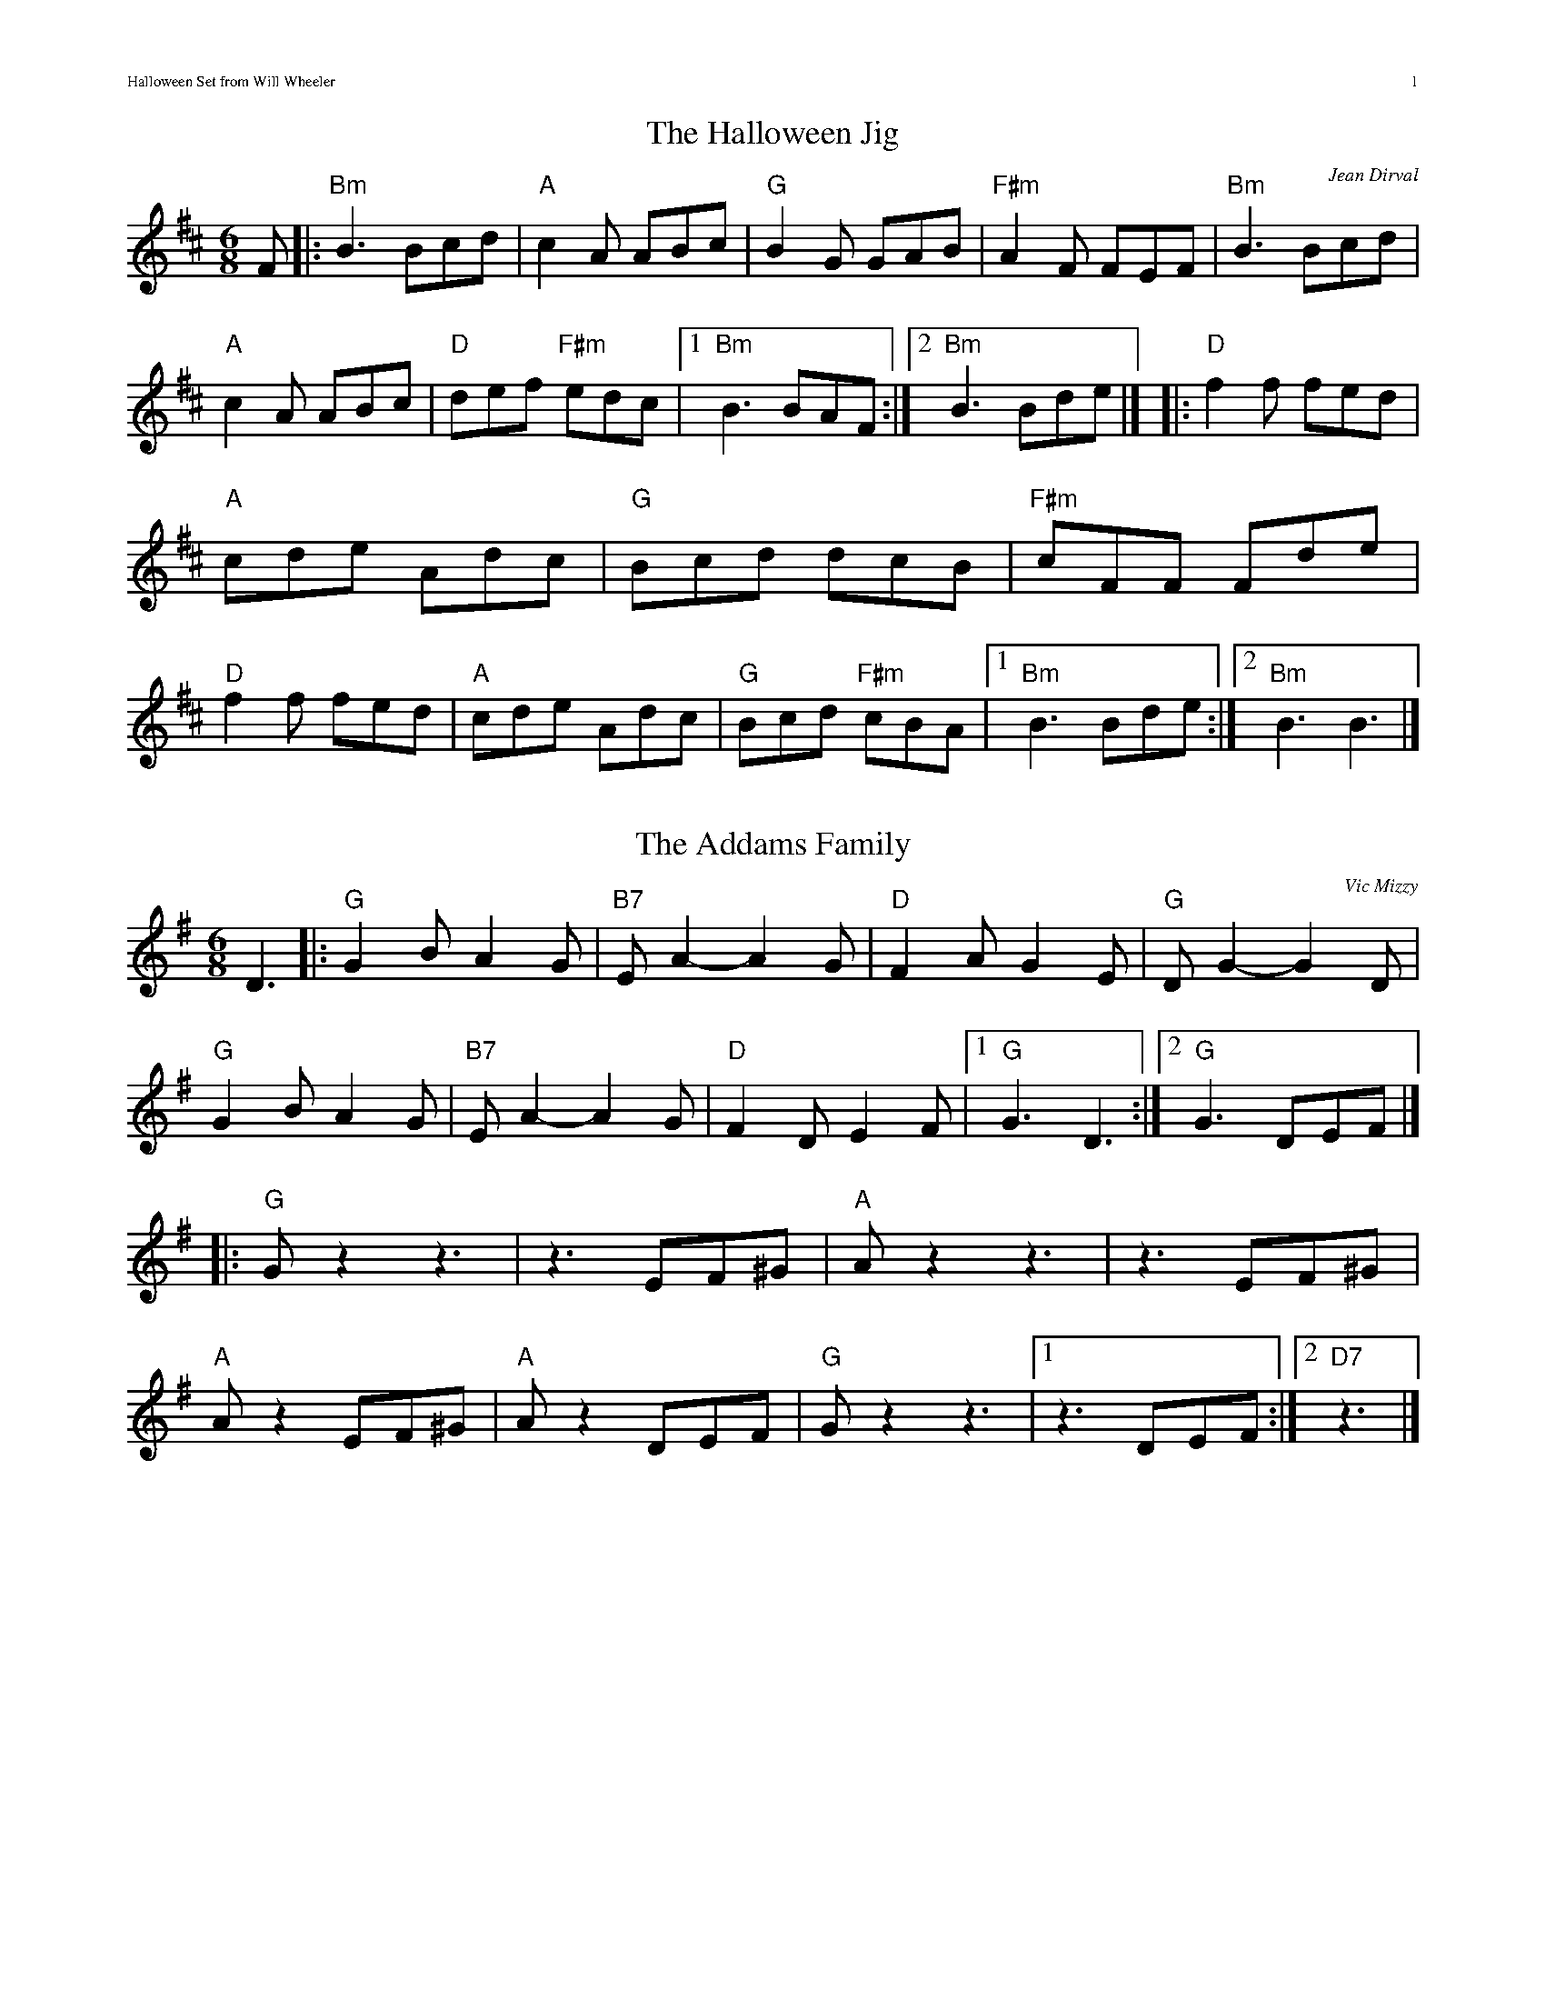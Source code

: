 % rendered using `abcm2ps -O HalloweenSet-V4.ps HalloweenSet.abc`
%% scale 0.83
%% maxshrink 0.83
%% annotationfont * 9

%% composerfont * 9
%% composerspace 0.2cm

%% titlefont * 16
%% titlespace 0.2cm
%% subtitlefont * 10

%% musicspace -0.2cm
%% topspace 0.3cm
%% oneperpage no
%% header "Halloween Set from Will Wheeler		$P"
%% headerfont * 8

X: 1
T: The Halloween Jig
C: Jean Dirval
% O: Quebec
Z: Transcription: Alina Larson; chords: fiddle castro (YouTube video)
R: Jig
M: 6/8
L: 1/8
K: Bm
F|:\
"Bm"B3 Bcd|"A"c2A ABc|"G"B2G GAB|"F#m"A2F FEF|\
"Bm"B3 Bcd|"A"c2A ABc|"D"def "F#m"edc|1 "Bm"B3 BAF:|2 "Bm"B3 Bde|]\
|:"D"f2f fed|"A"cde Adc|"G"Bcd dcB|"F#m"cFF Fde|\
"D"f2f fed|"A"cde Adc|"G"Bcd "F#m"cBA|1 "Bm"B3 Bde:|2 "Bm"B3 B3|]


X: 2
T: The Addams Family
C: Vic Mizzy
Z: Transcription: Alina Larson; chords: Will Wheeler ?
R: Jig
M: 6/8
L: 1/8
K: G
D3|:"G"G2B A2G|"B7"EA2- A2G|"D"F2A G2E|"G"DG2- G2D|\
"G"G2B A2G|"B7"EA2- A2G|"D"F2D E2F|1 "G"G3 D3:|2 "G"G3 DEF |]\
|:"G"Gz2 z3|z3 EF^G| "A"Az2 z3|z3 EF^G|\
"A"Az2 EF^G|"A"Az2 DEF|"G"Gz2 z3|1 z3 DEF:|2 "D7"z3|]

X: 3
T: Jump at the Sun %(in Em, Dm)
C: John Kirkpatrick
% O: England
Z: Transcription: Alina Larson; chords: Mike Long
R: Jig
M: 6/8
L: 1/8
K:Em
"Em"EGB ^A2B|EGB ^A2B| eBB eBB|"B"cBA GAF|\
"Em"EGB ^A2B|EGB ^A2B| eBB "Am"cBA|"B"GAF "Em"E3 :|\
|:"Em"eBB efg|"B"fBB agf|"Em"eBB efg| "B"f2B c2B |\
"Em"eBB efg|"B"fBB agf|"Em"eBB "Am"cBA|"B"GAF "Em"E3 :|
%P: In Em (transposed from Dm setting)
%K:Em
%"Em"EGB ^A2B|EGB ^A2B|eBB eBB|"B"cBA GAF|\
%"Em"EGB ^A2B|EGB ^A2B|
%eBB "Am"cBA|"B"GAF "Em"E3:|\
%|:"Em"e2B gfe|"B"f2B agf|"Em"e2B gfe|
%"B"B^AB c2B|\
%"Em"e2B gfe|"B"f2B agf|"Em"eBB "Am"cBA|"B"GAF "Em"E3:|
%P: In Dm
%K: Dm
%"Dm"DFA ^G2A|DFA ^G2A|dAA dAA|"A"BAG FGE|\
%"Dm"DFA ^G2A|DFA ^G2A|
%dAA "Gm"BAG|"A"FGE "Dm"D3:|\
%|:"Dm"d2A fed|"A"e2A gfe|"Dm"d2A fed|
%"A"A^GA B2A|\
%"Dm"d2A fed|"A"e2A gfe|"Dm"dAA "Gm"BAG|"A"FGE "Dm"D3:|


% scale 0.80
% maxshrink 0.80

X: 4
T: Funeral March of a Marionette
T: Alfred Hitchcock Theme
C: F. Gounod
Z: Transcription: Alina Larson; chords: Will Wheeler; harmony line: Richard Page
R: Jig
M: 6/8
L: 1/8
K: Am
V:1 clef=treble
E|:\
"Am"c2c cBA|"E7"B2c d2E|"Am"c2c cBA|"E7"B2c d2E|
|1 "Am"A2c "G"e2d|"C"c2e "G"g2f|"Em"e2g "B7"b2a|"E7"^g>fe dcE:|
|2 "Am(C)"c2e "G"g2f|"Am"edc "Bb"_Bdf|"Am"A^GA "E"=B2c|"E7"B3 "Am"A2z|]
[|"E"e2E E^DE|"B7"^G2^F "E"E3|"E"e2E E^DE|"B7"^G2^F "E"E3|\
"E"e2E "F"FGA|"E"B2E "F"FGA|
"E"B2E EDE|"E7"DED c2B||\
"Am"A2c cBA|"E7"B2c d2E|"Am"c2c cBA|
"E7"B2c d2E|\
"Am(C)"c2e "G"g2f|"Am"edc "Bb"_Bdf|"Am"A^GA "E"=B2c|"E7"B3 "Am"A2|]
V:2 clef=treble
B,|:\
A,2A A^G^F|^G2A B2B,|A,2A A^G^F|^G2A B3|
| A2c e2d|c2e g2f| e2g b2a|^g>fe dcB,:|
| c2e g2f|edc _Bdf| A^GA =B2c|B3 A2z|]
[|e2E E^DE|^G2^F E3|e2E E^DE|^G2^F E3|\
e2E FGA|B2E FGA|
B2E EDC|DED C2B,||\
A,2A A^G^F|^G2A B2B,|A,2A A^G^F|
^G2A B3|\
c2e g2f|edc _Bdf|A^GA =B2c|B3 A2|]


X: 5
T: Funeral March of a Marionette
T: Alfred Hitchcock Theme
C: F. Gounod
Z: Transcription: Alina Larson; chords: Will Wheeler; harmony line: Richard Page
R: Jig
M: 6/8
L: 1/8
K: Am
B,|:\
A,2A A^G^F|^G2A B2B,|A,2A A^G^F|^G2A B3|
| A2c e2d|c2e g2f| e2g b2a|^g>fe dcB,:|
| c2e g2f|edc _Bdf| A^GA =B2c|B3 A2z|]
[|e2E E^DE|^G2^F E3|e2E E^DE|^G2^F E3|\
e2E FGA|B2E FGA|
B2E EDC|DED C2B,||\
A,2A A^G^F|^G2A B2B,|A,2A A^G^F|
^G2A B3|\
c2e g2f|edc _Bdf|A^GA =B2c|B3 A2|]


